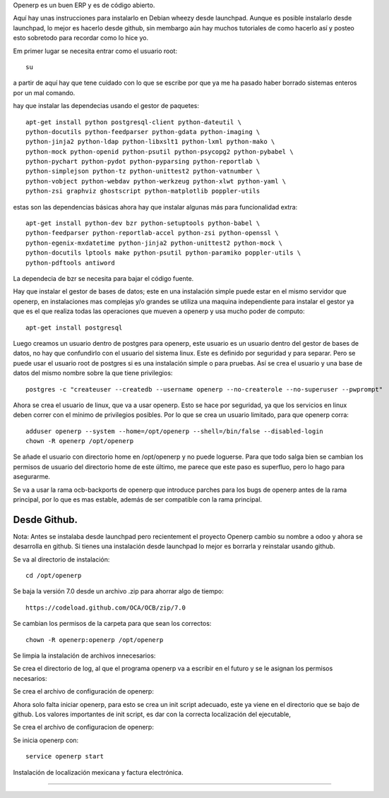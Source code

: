.. title: ¿Como instalar openerp 7 en Debian? Una instalación un poco mas personalizada.
.. slug: como-instalar-openerp-7-en-debian-una-instalacion-un-poco-mas-personalizada
.. date: 2014-11-05 00:47:48 UTC-06:00
.. tags: openerp, python, debian, draft
.. link: 
.. description: 
.. type: text

Openerp es un buen ERP y es de código abierto.

Aquí hay unas instrucciones para instalarlo en Debian wheezy desde launchpad. Aunque es posible instalarlo
desde launchpad, lo mejor es hacerlo desde github, sin membargo aún hay muchos tutoriales de como hacerlo así 
y posteo esto sobretodo para recordar como lo hice yo. 

Em primer lugar se necesita entrar como el usuario root::

	su

a partir de aquí hay que tene cuidado con lo que se escribe por que ya me ha pasado haber borrado sistemas enteros por un mal comando.

hay que instalar las dependecias usando el gestor de paquetes::

	apt-get install python postgresql-client python-dateutil \
	python-docutils python-feedparser python-gdata python-imaging \
	python-jinja2 python-ldap python-libxslt1 python-lxml python-mako \
	python-mock python-openid python-psutil python-psycopg2 python-pybabel \
	python-pychart python-pydot python-pyparsing python-reportlab \
	python-simplejson python-tz python-unittest2 python-vatnumber \
	python-vobject python-webdav python-werkzeug python-xlwt python-yaml \
	python-zsi graphviz ghostscript python-matplotlib poppler-utils

estas son las dependencias básicas ahora hay que instalar algunas más para funcionalidad extra::

	apt-get install python-dev bzr python-setuptools python-babel \
	python-feedparser python-reportlab-accel python-zsi python-openssl \
	python-egenix-mxdatetime python-jinja2 python-unittest2 python-mock \
	python-docutils lptools make python-psutil python-paramiko poppler-utils \
	python-pdftools antiword

La dependecia de bzr se necesita para bajar el código fuente.

Hay que instalar el gestor de bases de datos; este en una instalación simple puede estar en el mismo servidor que openerp, en instalaciones mas complejas y/o grandes se 
utiliza una maquina independiente para instalar el gestor ya que es el que realiza todas las operaciones que mueven a openerp y usa mucho poder de computo::

	apt-get install postgresql

Luego creamos un usuario dentro de postgres para openerp, este usuario es un usuario dentro del gestor de bases de datos, no hay que confundirlo con el usuario del 
sistema linux. Este es definido por seguridad y para separar. Pero se puede usar el usuario root de postgres si es una instalación simple o para pruebas.
Así se crea el usuario y una base de datos del mismo nombre sobre la que tiene privilegios::

	postgres -c "createuser --createdb --username openerp --no-createrole --no-superuser --pwprompt"

Ahora se crea el usuario de linux, que va a usar openerp. Esto se hace por seguridad, ya que los servicios en linux deben correr con el mínimo de privilegios posibles.
Por lo que se crea un usuario limitado, para que openerp corra::

	adduser openerp --system --home=/opt/openerp --shell=/bin/false --disabled-login
	chown -R openerp /opt/openerp

Se añade el usuario con directorio home en /opt/openerp y no puede loguerse. Para que todo salga bien se cambian los permisos de usuario del directorio home de este último, me parece que este paso es superfluo, pero lo hago para asegurarme.

Se va a usar la rama ocb-backports de openerp que introduce parches para los bugs de openerp antes de la rama principal, por lo que es mas estable, además de ser 
compatible con la rama principal.



Desde Github.
------------------------------------

Nota: Antes se instalaba desde launchpad pero recientement el proyecto 
Openerp cambio su nombre a odoo y ahora se desarrolla en github. Si 
tienes una instalación desde launchpad lo mejor es borrarla y reinstalar 
usando github.

Se va al directorio de instalación::

	cd /opt/openerp


Se baja la versión 7.0 desde un archivo .zip para ahorrar algo de 
tiempo::

	https://codeload.github.com/OCA/OCB/zip/7.0

Se cambian los permisos de la carpeta para que sean los correctos::

	chown -R openerp:openerp /opt/openerp


Se limpia la instalación de archivos innecesarios:




Se crea el directorio de log, al que el programa openerp va a escribir 
en el futuro y se le asignan los permisos necesarios::




Se crea el archivo de configuración de openerp::


Ahora solo falta iniciar openerp, para esto se crea un init script 
adecuado, este ya viene en el directorio que se bajo de github. Los 
valores importantes de init script, es dar con la correcta localización 
del ejecutable, 



Se crea el archivo de configuracion de openerp::


Se inicia openerp con:: 


	service openerp start

Instalación de localización mexicana y factura electrónica.

-------------------------------------------------------------
